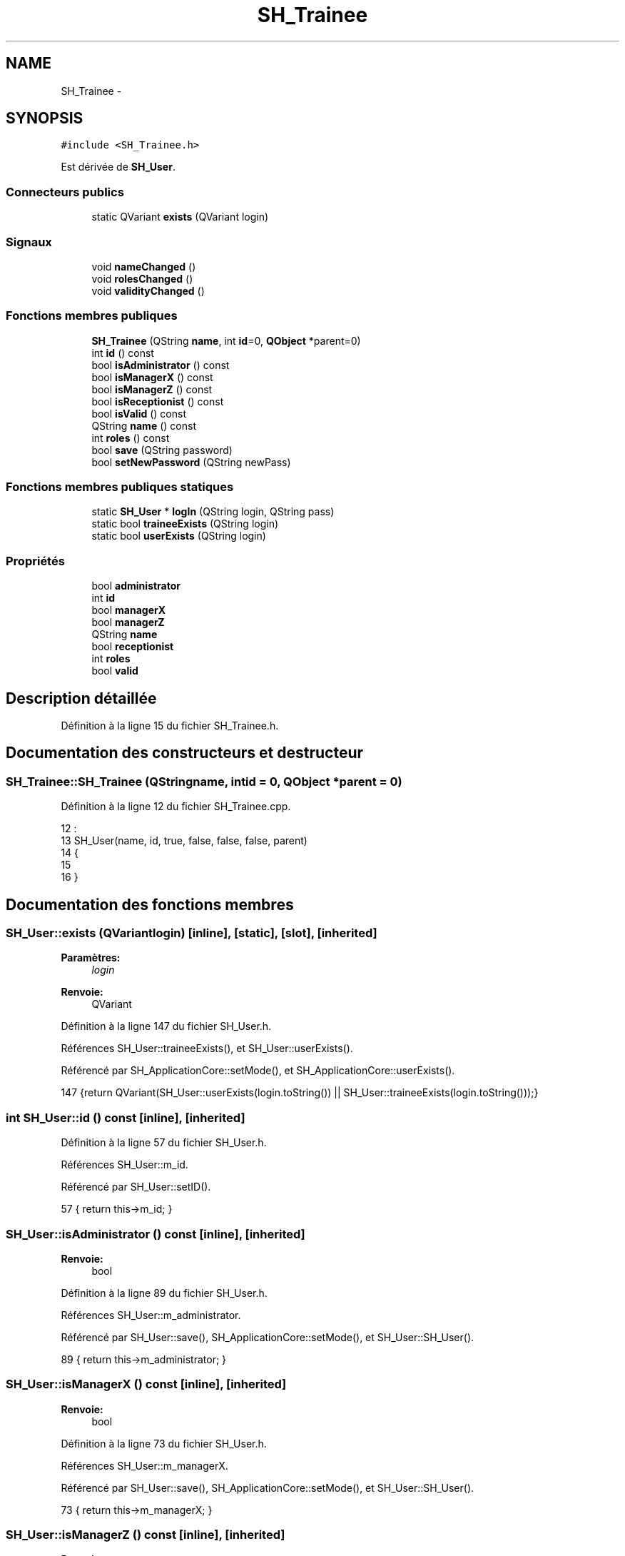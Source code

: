.TH "SH_Trainee" 3 "Mardi Juillet 2 2013" "Version 0.4" "PreCheck" \" -*- nroff -*-
.ad l
.nh
.SH NAME
SH_Trainee \- 
.SH SYNOPSIS
.br
.PP
.PP
\fC#include <SH_Trainee\&.h>\fP
.PP
Est dérivée de \fBSH_User\fP\&.
.SS "Connecteurs publics"

.in +1c
.ti -1c
.RI "static QVariant \fBexists\fP (QVariant login)"
.br
.in -1c
.SS "Signaux"

.in +1c
.ti -1c
.RI "void \fBnameChanged\fP ()"
.br
.ti -1c
.RI "void \fBrolesChanged\fP ()"
.br
.ti -1c
.RI "void \fBvalidityChanged\fP ()"
.br
.in -1c
.SS "Fonctions membres publiques"

.in +1c
.ti -1c
.RI "\fBSH_Trainee\fP (QString \fBname\fP, int \fBid\fP=0, \fBQObject\fP *parent=0)"
.br
.ti -1c
.RI "int \fBid\fP () const "
.br
.ti -1c
.RI "bool \fBisAdministrator\fP () const "
.br
.ti -1c
.RI "bool \fBisManagerX\fP () const "
.br
.ti -1c
.RI "bool \fBisManagerZ\fP () const "
.br
.ti -1c
.RI "bool \fBisReceptionist\fP () const "
.br
.ti -1c
.RI "bool \fBisValid\fP () const "
.br
.ti -1c
.RI "QString \fBname\fP () const "
.br
.ti -1c
.RI "int \fBroles\fP () const "
.br
.ti -1c
.RI "bool \fBsave\fP (QString password)"
.br
.ti -1c
.RI "bool \fBsetNewPassword\fP (QString newPass)"
.br
.in -1c
.SS "Fonctions membres publiques statiques"

.in +1c
.ti -1c
.RI "static \fBSH_User\fP * \fBlogIn\fP (QString login, QString pass)"
.br
.ti -1c
.RI "static bool \fBtraineeExists\fP (QString login)"
.br
.ti -1c
.RI "static bool \fBuserExists\fP (QString login)"
.br
.in -1c
.SS "Propriétés"

.in +1c
.ti -1c
.RI "bool \fBadministrator\fP"
.br
.ti -1c
.RI "int \fBid\fP"
.br
.ti -1c
.RI "bool \fBmanagerX\fP"
.br
.ti -1c
.RI "bool \fBmanagerZ\fP"
.br
.ti -1c
.RI "QString \fBname\fP"
.br
.ti -1c
.RI "bool \fBreceptionist\fP"
.br
.ti -1c
.RI "int \fBroles\fP"
.br
.ti -1c
.RI "bool \fBvalid\fP"
.br
.in -1c
.SH "Description détaillée"
.PP 
Définition à la ligne 15 du fichier SH_Trainee\&.h\&.
.SH "Documentation des constructeurs et destructeur"
.PP 
.SS "SH_Trainee::SH_Trainee (QStringname, intid = \fC0\fP, \fBQObject\fP *parent = \fC0\fP)"

.PP
Définition à la ligne 12 du fichier SH_Trainee\&.cpp\&.
.PP
.nf
12                                                             :
13     SH_User(name, id, true, false, false, false, parent)
14 {
15 
16 }
.fi
.SH "Documentation des fonctions membres"
.PP 
.SS "SH_User::exists (QVariantlogin)\fC [inline]\fP, \fC [static]\fP, \fC [slot]\fP, \fC [inherited]\fP"

.PP
\fBParamètres:\fP
.RS 4
\fIlogin\fP 
.RE
.PP
\fBRenvoie:\fP
.RS 4
QVariant 
.RE
.PP

.PP
Définition à la ligne 147 du fichier SH_User\&.h\&.
.PP
Références SH_User::traineeExists(), et SH_User::userExists()\&.
.PP
Référencé par SH_ApplicationCore::setMode(), et SH_ApplicationCore::userExists()\&.
.PP
.nf
147 {return QVariant(SH_User::userExists(login\&.toString()) || SH_User::traineeExists(login\&.toString()));}
.fi
.SS "int SH_User::id () const\fC [inline]\fP, \fC [inherited]\fP"

.PP
Définition à la ligne 57 du fichier SH_User\&.h\&.
.PP
Références SH_User::m_id\&.
.PP
Référencé par SH_User::setID()\&.
.PP
.nf
57 { return this->m_id; }
.fi
.SS "SH_User::isAdministrator () const\fC [inline]\fP, \fC [inherited]\fP"

.PP
\fBRenvoie:\fP
.RS 4
bool 
.RE
.PP

.PP
Définition à la ligne 89 du fichier SH_User\&.h\&.
.PP
Références SH_User::m_administrator\&.
.PP
Référencé par SH_User::save(), SH_ApplicationCore::setMode(), et SH_User::SH_User()\&.
.PP
.nf
89 { return this->m_administrator; }
.fi
.SS "SH_User::isManagerX () const\fC [inline]\fP, \fC [inherited]\fP"

.PP
\fBRenvoie:\fP
.RS 4
bool 
.RE
.PP

.PP
Définition à la ligne 73 du fichier SH_User\&.h\&.
.PP
Références SH_User::m_managerX\&.
.PP
Référencé par SH_User::save(), SH_ApplicationCore::setMode(), et SH_User::SH_User()\&.
.PP
.nf
73 { return this->m_managerX; }
.fi
.SS "SH_User::isManagerZ () const\fC [inline]\fP, \fC [inherited]\fP"

.PP
\fBRenvoie:\fP
.RS 4
bool 
.RE
.PP

.PP
Définition à la ligne 81 du fichier SH_User\&.h\&.
.PP
Références SH_User::m_managerZ\&.
.PP
Référencé par SH_User::save(), SH_ApplicationCore::setMode(), et SH_User::SH_User()\&.
.PP
.nf
81 { return this->m_managerZ; }
.fi
.SS "SH_User::isReceptionist () const\fC [inherited]\fP"

.PP
\fBRenvoie:\fP
.RS 4
bool 
.RE
.PP

.PP
Définition à la ligne 67 du fichier SH_User\&.cpp\&.
.PP
Références SH_User::m_receptionist\&.
.PP
Référencé par SH_User::save(), SH_ApplicationCore::setMode(), et SH_User::SH_User()\&.
.PP
.nf
68 {
69     return this->m_receptionist;
70 }
.fi
.SS "SH_User::isValid () const\fC [inherited]\fP"

.PP
\fBRenvoie:\fP
.RS 4
bool 
.RE
.PP

.PP
Définition à la ligne 35 du fichier SH_User\&.cpp\&.
.PP
Références SH_User::m_id, et SH_User::m_name\&.
.PP
Référencé par SH_User::logIn(), SH_ApplicationCore::setUser(), et SH_ApplicationCore::userLogOut()\&.
.PP
.nf
35                             {
36     return ((!this->m_name\&.isEmpty()) && (this->m_id != 0));
37 }
.fi
.SS "SH_User::logIn (QStringlogin, QStringpass)\fC [static]\fP, \fC [inherited]\fP"

.PP
\fBParamètres:\fP
.RS 4
\fIlogin\fP 
.br
\fIpass\fP 
.RE
.PP
\fBRenvoie:\fP
.RS 4
User 
.RE
.PP

.PP
Définition à la ligne 157 du fichier SH_User\&.cpp\&.
.PP
Références SH_DatabaseManager::execSelectQuery(), SH_DatabaseManager::getInstance(), SH_User::isValid(), SH_User::SH_User(), SH_User::traineeExists(), et SH_User::userExists()\&.
.PP
Référencé par SH_ApplicationCore::setUser()\&.
.PP
.nf
158 {
159     //SH_MessageManager::debugMessage("log in");
160     bool isValid = false;
161     QCryptographicHash encPass(QCryptographicHash::Sha512);
162     encPass\&.addData(pass\&.toUtf8());
163     bool trainee=false;
164     QStringList fields;
165     QString table;
166     if(userExists(login)) {
167         fields << "ID" << "LOGIN" << "ISRECEPTIONIST" << "ISMANAGERX" << "ISMANAGERZ" << "ISADMINISTRATOR";
168         table ="USERS";
169     } else if(traineeExists(login)) {
170         fields << "ID" << "LOGIN";
171         table ="TRAINEES";
172         trainee=true;
173     }
174     QSqlQuery result = SH_DatabaseManager::getInstance()->execSelectQuery(table,fields,"LOGIN='"+login+"' AND ENCRYPTEDPASS='"+QString::fromLatin1(encPass\&.result()\&.toHex())\&.toUpper()+"'");
175     if(result\&.next()) {
176         QSqlRecord rec = result\&.record();
177         if(rec\&.isEmpty() || !result\&.isValid()) {
178             isValid = false;
179         } else {
180             isValid = (rec\&.value(rec\&.indexOf("LOGIN"))\&.toString() == login);
181         }
182 
183         if(isValid) {
184             if(trainee) {
185                 return new SH_Trainee(rec\&.value(rec\&.indexOf("LOGIN"))\&.toString(),rec\&.value(rec\&.indexOf("ID"))\&.toInt());
186             } else {
187                 return new SH_User(rec\&.value(rec\&.indexOf("LOGIN"))\&.toString(),rec\&.value(rec\&.indexOf("ID"))\&.toInt(),(rec\&.value(rec\&.indexOf("ISRECEPTIONIST"))\&.toString()=="1"),(rec\&.value(rec\&.indexOf("ISMANAGERX"))\&.toString()=="1"),(rec\&.value(rec\&.indexOf("ISMANAGERZ"))\&.toString()=="1"),(rec\&.value(rec\&.indexOf("ISADMINISTRATOR"))\&.toString()=="1"));
188             }
189         }
190     }
191     return new SH_User();
192 }
.fi
.SS "QString SH_User::name () const\fC [inherited]\fP"

.PP
Référencé par save(), SH_User::save(), et SH_User::setName()\&.
.SS "SH_User::nameChanged ()\fC [signal]\fP, \fC [inherited]\fP"

.SS "int SH_User::roles () const\fC [inherited]\fP"

.SS "SH_User::rolesChanged ()\fC [signal]\fP, \fC [inherited]\fP"

.SS "bool SH_Trainee::save (QStringpassword)\fC [virtual]\fP"

.PP
Réimplémentée à partir de \fBSH_User\fP\&.
.PP
Définition à la ligne 19 du fichier SH_Trainee\&.cpp\&.
.PP
Références SH_DatabaseManager::execReplaceQuery(), SH_DatabaseManager::getInstance(), et SH_User::name()\&.
.PP
Référencé par SH_ApplicationCore::saveUser()\&.
.PP
.nf
19                                       {
20     QVariantMap map;
21     if(id() > 0) {
22         map\&.insert("ID",QVariant(this->id()));
23     }
24     map\&.insert("LOGIN",QVariant(this->name()));
25     QCryptographicHash encPass(QCryptographicHash::Sha512);
26     encPass\&.addData(password\&.toUtf8());
27     map\&.insert("ENCRYPTEDPASS",QVariant(QString::fromLatin1(encPass\&.result()\&.toHex())\&.toUpper()));
28 
29     return SH_DatabaseManager::getInstance()->execReplaceQuery("TRAINEES",map);
30 }
.fi
.SS "bool SH_User::setNewPassword (QStringnewPass)\fC [inherited]\fP"

.PP
Définition à la ligne 147 du fichier SH_User\&.cpp\&.
.PP
Références SH_User::save()\&.
.PP
.nf
147                                             {
148     return this->save(newPass);
149 }
.fi
.SS "SH_User::traineeExists (QStringlogin)\fC [static]\fP, \fC [inherited]\fP"

.PP
\fBParamètres:\fP
.RS 4
\fIlogin\fP 
.RE
.PP
\fBRenvoie:\fP
.RS 4
bool 
.RE
.PP

.PP
Définition à la ligne 124 du fichier SH_User\&.cpp\&.
.PP
Références SH_DatabaseManager::getInstance()\&.
.PP
Référencé par SH_User::exists(), et SH_User::logIn()\&.
.PP
.nf
124                                          {
125     //SH_MessageManager::debugMessage("trainee exists");
126     return (SH_DatabaseManager::getInstance()->dataCount("TRAINEES", "LOGIN='"+login+"'") == 1);
127 }
.fi
.SS "SH_User::userExists (QStringlogin)\fC [static]\fP, \fC [inherited]\fP"

.PP
\fBParamètres:\fP
.RS 4
\fIlogin\fP 
.RE
.PP
\fBRenvoie:\fP
.RS 4
bool 
.RE
.PP

.PP
Définition à la ligne 113 du fichier SH_User\&.cpp\&.
.PP
Références SH_DatabaseManager::getInstance()\&.
.PP
Référencé par SH_User::exists(), et SH_User::logIn()\&.
.PP
.nf
113                                       {
114     //SH_MessageManager::debugMessage("user exists");
115     return (SH_DatabaseManager::getInstance()->dataCount("USERS", "LOGIN='"+login+"'") == 1);
116 }
.fi
.SS "SH_User::validityChanged ()\fC [signal]\fP, \fC [inherited]\fP"

.SH "Documentation des propriétés"
.PP 
.SS "bool SH_User::administrator\fC [read]\fP, \fC [inherited]\fP"

.PP
Définition à la ligne 23 du fichier SH_User\&.h\&.
.SS "SH_User::id\fC [read]\fP, \fC [inherited]\fP"

.PP
\fBRenvoie:\fP
.RS 4
int 
.RE
.PP

.PP
Définition à la ligne 18 du fichier SH_User\&.h\&.
.PP
Référencé par SH_ApplicationCore::launchServiceCharging()\&.
.SS "bool SH_User::managerX\fC [read]\fP, \fC [inherited]\fP"

.PP
Définition à la ligne 21 du fichier SH_User\&.h\&.
.SS "bool SH_User::managerZ\fC [read]\fP, \fC [inherited]\fP"

.PP
Définition à la ligne 22 du fichier SH_User\&.h\&.
.SS "SH_User::name\fC [read]\fP, \fC [inherited]\fP"

.PP
\fBRenvoie:\fP
.RS 4
QString 
.RE
.PP

.PP
Définition à la ligne 19 du fichier SH_User\&.h\&.
.PP
Référencé par SH_ApplicationCore::setMode(), et SH_ApplicationCore::setUser()\&.
.SS "bool SH_User::receptionist\fC [read]\fP, \fC [inherited]\fP"

.PP
Définition à la ligne 20 du fichier SH_User\&.h\&.
.SS "SH_User::roles\fC [read]\fP, \fC [inherited]\fP"

.PP
\fBRenvoie:\fP
.RS 4
int 
.RE
.PP

.PP
Définition à la ligne 24 du fichier SH_User\&.h\&.
.SS "bool SH_User::valid\fC [read]\fP, \fC [inherited]\fP"

.PP
Définition à la ligne 25 du fichier SH_User\&.h\&.

.SH "Auteur"
.PP 
Généré automatiquement par Doxygen pour PreCheck à partir du code source\&.
